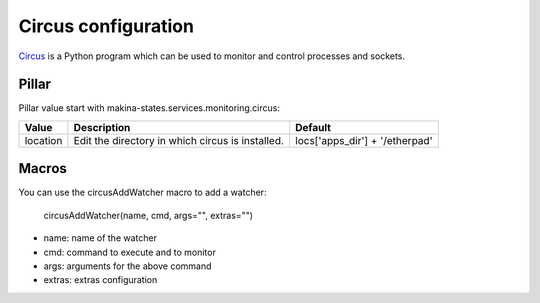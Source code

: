 Circus configuration
====================

Circus_ is a Python program which can be used to monitor and control processes and sockets.

.. _Circus: http://circus.readthedocs.org/en/latest/

Pillar
------

Pillar value start with makina-states.services.monitoring.circus:

========   ================================================  ==============================
Value      Description                                       Default
========   ================================================  ==============================
location   Edit the directory in which circus is installed.  locs['apps_dir'] + '/etherpad'
========   ================================================  ==============================

Macros
------

You can use the circusAddWatcher macro to add a watcher:

    circusAddWatcher(name, cmd, args="", extras="")

* name: name of the watcher
* cmd: command to execute and to monitor
* args: arguments for the above command
* extras: extras configuration
